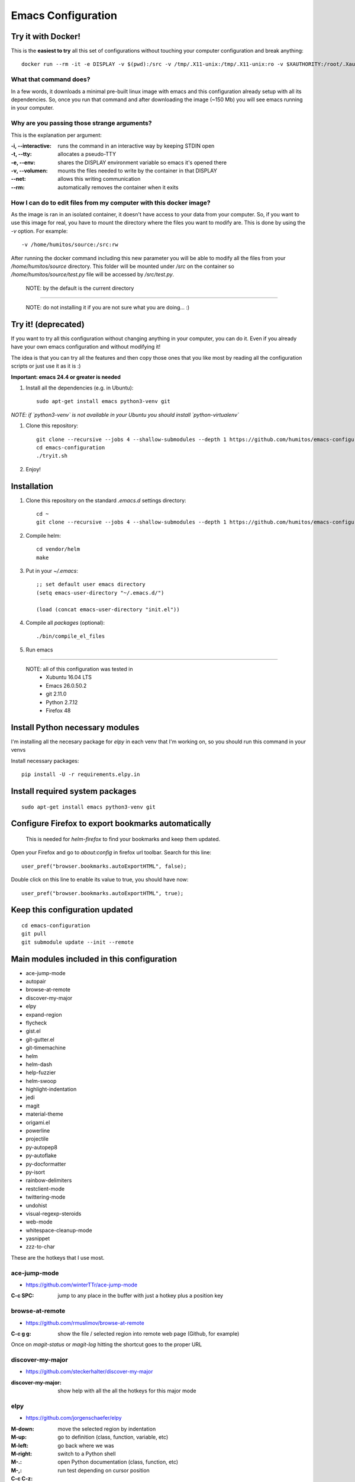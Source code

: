 =====================
 Emacs Configuration
=====================


Try it with Docker!
===================

This is the **easiest to try** all this set of configurations without
touching your computer configuration and break anything::

     docker run --rm -it -e DISPLAY -v $(pwd):/src -v /tmp/.X11-unix:/tmp/.X11-unix:ro -v $XAUTHORITY:/root/.Xauthority --net=host humitos/emacs-x11-alpine


What that command does?
-----------------------

In a few words, it downloads a minimal pre-built linux image with
emacs and this configuration already setup with all its
dependencies. So, once you run that command and after downloading the
image (~150 Mb) you will see emacs running in your computer.


Why are you passing those strange arguments?
--------------------------------------------

This is the explanation per argument:

:-i, --interactive: runs the command in an interactive way by keeping STDIN open
:-t, --tty: allocates a pseudo-TTY
:-e, --env: shares the DISPLAY environment variable so emacs it's opened there
:-v, --volumen: mounts the files needed to write by the container in that DISPLAY
:--net: allows this writing communication
:--rm: automatically removes the container when it exits


How I can do to edit files from my computer with this docker image?
-------------------------------------------------------------------

As the image is ran in an isolated container, it doesn't have access
to your data from your computer. So, if you want to use this image for
real, you have to mount the directory where the files you want to
modify are. This is done by using the `-v` option. For example::

     -v /home/humitos/source:/src:rw

After running the docker command including this new parameter you will
be able to modify all the files from your `/home/humitos/source`
directory. This folder will be mounted under `/src` on the container
so `/home/humitos/source/test.py` file will be accessed by `/src/test.py`.

  NOTE: by the default is the current directory

----


  NOTE: do not installing it if you are not sure what you are doing... :)


Try it! (deprecated)
====================

If you want to try all this configuration without changing anything in
your computer, you can do it. Even if you already have your own emacs
configuration and without modifying it!

The idea is that you can try all the features and then copy those ones
that you like most by reading all the configuration scripts or just
use it as it is :)

**Important: emacs 24.4 or greater is needed**

#. Install all the dependencies (e.g. in Ubuntu)::

     sudo apt-get install emacs python3-venv git

*NOTE: if `python3-venv` is not available in your Ubuntu you should install `python-virtualenv`*

#. Clone this repository::

     git clone --recursive --jobs 4 --shallow-submodules --depth 1 https://github.com/humitos/emacs-configuration.git
     cd emacs-configuration
     ./tryit.sh

#. Enjoy!

Installation
============


#. Clone this repository on the standard `.emacs.d` settings directory::

     cd ~
     git clone --recursive --jobs 4 --shallow-submodules --depth 1 https://github.com/humitos/emacs-configuration.git .emacs.d

#. Compile helm::

     cd vendor/helm
     make

#. Put in your `~/.emacs`::

     ;; set default user emacs directory
     (setq emacs-user-directory "~/.emacs.d/")

     (load (concat emacs-user-directory "init.el"))

#. Compile all `packages` (optional)::

     ./bin/compile_el_files

#. Run emacs

----

  NOTE: all of this configuration was tested in
   * Xubuntu 16.04 LTS
   * Emacs 26.0.50.2
   * git 2.11.0
   * Python 2.7.12
   * Firefox 48


Install Python necessary modules
================================

I'm installing all the necesary package for `elpy` in each venv that
I'm working on, so you should run this command in your venvs

Install necessary packages::

      pip install -U -r requirements.elpy.in


Install required system packages
================================


::

     sudo apt-get install emacs python3-venv git


Configure Firefox to export bookmarks automatically
===================================================

  This is needed for `helm-firefox` to find your bookmarks and keep
  them updated.

Open your Firefox and go to `about:config` in firefox url
toolbar. Search for this line::

  user_pref("browser.bookmarks.autoExportHTML", false);

Double click on this line to enable its value to true, you should have
now::

  user_pref("browser.bookmarks.autoExportHTML", true);


Keep this configuration updated
===============================

::

     cd emacs-configuration
     git pull
     git submodule update --init --remote


Main modules included in this configuration
===========================================

* ace-jump-mode
* autopair
* browse-at-remote
* discover-my-major
* elpy
* expand-region
* flycheck
* gist.el
* git-gutter.el
* git-timemachine
* helm
* helm-dash
* help-fuzzier
* helm-swoop
* highlight-indentation
* jedi
* magit
* material-theme
* origami.el
* powerline
* projectile
* py-autopep8
* py-autoflake
* py-docformatter
* py-isort
* rainbow-delimiters
* restclient-mode
* twittering-mode
* undohist
* visual-regexp-steroids
* web-mode
* whitespace-cleanup-mode
* yasnippet
* zzz-to-char

These are the hotkeys that I use most.

ace-jump-mode
-------------

* https://github.com/winterTTr/ace-jump-mode

:C-c SPC: jump to any place in the buffer with just a hotkey plus a
          position key

browse-at-remote
----------------

* https://github.com/rmuslimov/browse-at-remote

:C-c g g: show the file / selected region into remote web page
          (Github, for example)

Once on `magit-status` or `magit-log` hitting the shortcut goes to the
proper URL


discover-my-major
-----------------

* https://github.com/steckerhalter/discover-my-major

:discover-my-major: show help with all the all the hotkeys for this
                    major mode


elpy
----

* https://github.com/jorgenschaefer/elpy

:M-down:
:M-up:
:M-left:
:M-right: move the selected region by indentation
:M-.: go to definition (class, function, variable, etc)
:M-,: go back where we was

:C-c C-z: switch to a Python shell
:C-c C-d: open Python documentation (class, function, etc)
:C-c C-t: run test depending on cursor position


expand-region
-------------

* https://github.com/magnars/expand-region.el

:C-=: mark region based on semantics


find-file-in-project
--------------------

* https://github.com/technomancy/find-file-in-project

:C-c C-f: find a file in the current project. This uses a
          search-as-you-type interface for all files under the project
          root.

(this hotkey comes from `elpy`)

  This hotkey is replaced by the helm one if you have it active.

:C-u C-c C-f: find a file in the current project but it regenerate the
              cache first.


flycheck
--------

* http://www.flycheck.org/

:C-c C-n: go to the next Flycheck error
:C-c C-p: go to the previous Flycheck error

(these hotkeys comes from `elpy`)

  `elpy` already has some hotkeys for this, but I'm using Flycheck
  instead of Flymake, which is the default for elpy)


gist.el
-------

* https://github.com/defunkt/gist.el

:gist-list: show the list of all our gist
:gist-region-or-buffer-private: create a new private gist with the
                                selection

git-timemachine
---------------

* https://github.com/pidu/git-timemachine

:git-timemachine: browse all versions of the current file

Once with that mode activated:

:p: previous version
:n: next version
:q: quit

helm
----

* https://github.com/emacs-helm/helm
* https://github.com/EphramPerdition/helm-fuzzier
* https://github.com/ShingoFukuyama/helm-swoop

:M-x: the beginning is here :)
:C-x f: all files in repository (ls-git)
:M-y: kill ring
:C-x r b: files position bookmark listing
:C-c h e: etags
:C-c h i: all function and variable names in the current buffer


Commands:

:helm-firefox-bookmarks: filter among Firefox bookmarks
:helm-google-suggest: search in google
:helm-wikipedia-suggest: search in wikipedia
:helm-swoop: search inside the current buffer and jump to them
:helm-multi-swoop: search in multiples buffer and jump to them
:helm-dash: search in dash documentation (https://kapeli.com/dash)

Once in the helm session / buffer:

:C-SPC: mark the current selection
:M-D: kill the selection


magit
-----

* https://magit.vc/

:C-x g: open the Magit Status buffer

Once on this buffer

:s: stage the selected file / chunk / directory
:k: discart the selected file / chunk / directory
:u: unstage the selected file / chunk / directory
:g: refresh buffer
:c c: commit current staged changes
:c a: amend current staged changes to previous commit
:P u: push to the current branch
:b b: checkout another branch
:b c: checkout a new branch
:b n: create new branch
:z z: stash current changes
:z p: pop stashed changes
:f u: fetch from origin
:F e: pulll from elsewhere


Commands:

:magit-log: show the git log
:magit-blame: show the author of each chunk of code


origami.el
----------

* https://github.com/gregsexton/origami.el

:C-c f a: toggle (folding) all the regions
:C-c f e: toggle the fold selected


projectile
----------

* https://github.com/bbatsov/projectile

:C-c p p: switch between projects
:C-c p b: switch between opened buffers for current project
:C-c p k: kill all the buffer related to the current project
:C-c p f: find file in current project
:C-c C-s: perform a grep on the current project
:C-c p h: all together
:C-c p R: regenerate TAGS for current project

  This is also integrated with helm


restclient-mode
---------------

* https://github.com/pashky/restclient.el

:C-c C-v: execute the current request
:C-c C-u: copy the CURL command to the clipboard
:C-c C-g: browse the queries / variables / etc with helm


twittering-mode
---------------

* https://github.com/hayamiz/twittering-mode/

:g: fetch new tweets
:RET: reply
:u: post a new tweet
:C-c C-c: send the tweet once we finish writting
:C-c C-k: cancel the current tweet
:C-u C-c RET: retweet current
:r: show replies
:j: navigate to next tweet
:k: navigate previous tweet


visual-regexp-steroids
----------------------

* https://github.com/benma/visual-regexp-steroids.el/

:C-M-%: search and replace using regex (visual and interactive results)


zzz-to-char
-----------

* https://github.com/mrkkrp/zzz-to-char

:M-z: zap up to one of the characters in the current paragraph


References
==========

* http://emacswiki.org/
* http://emacsrocks.com/
* https://www.quora.com/What-are-some-of-the-most-useful-extensions-for-Emacs
* https://github.com/emacs-tw/awesome-emacs
* https://github.com/fisadev/fisa-vim-config
